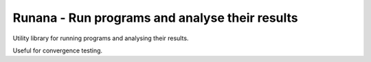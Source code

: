 ===============================================
Runana - Run programs and analyse their results
===============================================

Utility library for running programs and analysing their results.

Useful for convergence testing.

   
		  
		  
		  
		  

